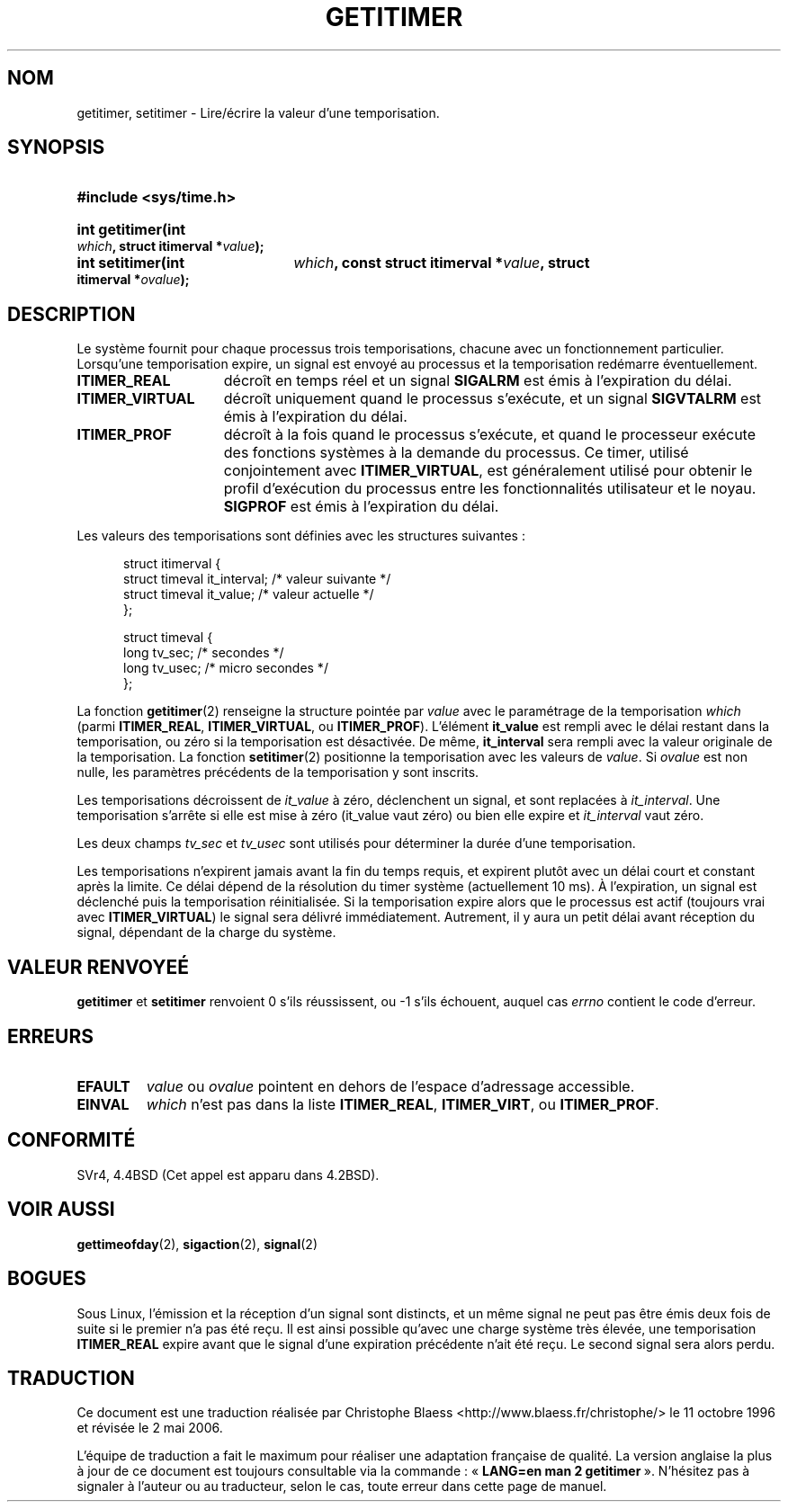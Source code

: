 .\" Copyright 7/93 by Darren Senn (sinster@scintilla.santa-clara.ca.us)
.\" Based on a similar page Copyright 1992 by Rick Faith
.\" May be freely distributed
.\" Modified Tue Oct 22 00:22:35 EDT 1996 by Eric S. Raymond <esr@thyrsus.com>
.\"
.\" Traduction  11/10/1996 Christophe BLAESS (ccb@club-internet.fr)
.\" Màj 08/04/1997
.\" Màj 18/07/2003 LDP-1.56
.\" Màj 01/05/2006 LDP-1.67.1
.\"
.TH GETITIMER 2 "5 août 1993" LDP "Manuel du programmeur Linux"
.SH NOM
getitimer, setitimer \- Lire/écrire la valeur d'une temporisation.
.SH SYNOPSIS
.PD 0
.HP
.B #include <sys/time.h>
.sp
.HP
.B int getitimer(int
.IB which ,
.B struct itimerval
.BI * value );
.HP
.B int setitimer(int
.IB which ,
.B const struct itimerval
.BI * value ,
.B struct itimerval
.BI * ovalue );
.PD
.SH DESCRIPTION
Le système fournit pour chaque processus trois temporisations, chacune avec
un fonctionnement particulier.
Lorsqu'une temporisation expire, un signal est envoyé au processus
et la temporisation redémarre éventuellement.
.TP 1.5i
.B ITIMER_REAL
décroît en temps réel et un signal
.B SIGALRM
est émis à l'expiration du délai.
.TP
.B ITIMER_VIRTUAL
décroît uniquement quand le processus s'exécute, et un signal
.B SIGVTALRM
est émis à l'expiration du délai.
.TP
.B ITIMER_PROF
décroît à la fois quand le processus s'exécute, et quand le processeur
exécute des fonctions systèmes à la demande du processus.
Ce timer, utilisé conjointement avec
.BR ITIMER_VIRTUAL ,
est généralement utilisé pour obtenir le profil d'exécution du processus
entre les fonctionnalités utilisateur et le noyau.
.B SIGPROF
est émis à l'expiration du délai.
.LP
Les valeurs des temporisations sont définies avec les structures suivantes\ :
.PD 0
.RS .5i
.nf

struct itimerval {
  struct timeval it_interval; /* valeur suivante */
  struct timeval it_value;    /* valeur actuelle */
};

struct timeval {
  long tv_sec;                /* secondes        */
  long tv_usec;               /* micro secondes  */
};
.fi
.RE
.PD
.LP
La fonction
.BR getitimer (2)
renseigne la structure pointée par
.I value
avec le paramétrage de la temporisation
.I which
(parmi
.BR ITIMER_REAL ,
.BR ITIMER_VIRTUAL ,
ou
.BR ITIMER_PROF ).
L'élément
.B it_value
est rempli avec le délai restant dans la temporisation, ou zéro si la
temporisation est désactivée. De même,
.B it_interval
sera rempli avec la valeur originale de la temporisation.
La fonction
.BR setitimer (2)
positionne la temporisation avec les valeurs de
.IR value .
Si
.I ovalue
est non nulle, les paramètres précédents de la temporisation y sont
inscrits.
.LP
Les temporisations décroissent de
.I it_value
à zéro, déclenchent un signal, et sont replacées à
.IR it_interval .
Une temporisation s'arrête si elle est mise à zéro
.RI (it_value
vaut zéro) ou bien elle expire et
.I it_interval
vaut zéro.
.LP
Les deux champs
.I tv_sec
et
.I tv_usec
sont utilisés pour déterminer la durée d'une temporisation.
.LP
Les temporisations n'expirent jamais avant la fin du temps
requis, et expirent plutôt avec un délai court et constant
après la limite. Ce délai dépend de la résolution du timer
système (actuellement 10 ms).
À l'expiration, un signal est déclenché puis la temporisation
réinitialisée.
Si la temporisation expire alors que le processus est actif
(toujours vrai avec
.BR ITIMER_VIRTUAL )
le signal sera délivré immédiatement. Autrement, il y aura
un petit délai avant réception du signal, dépendant de la
charge du système.
.LP
.SH "VALEUR RENVOYEÉ"
.BR getitimer " et " setitimer
renvoient 0 s'ils réussissent, ou \-1 s'ils échouent, auquel cas
.I errno
contient le code d'erreur.
.SH ERREURS
.TP
.B EFAULT
.I value
ou
.I ovalue
pointent en dehors de l'espace d'adressage accessible.
.TP
.B EINVAL
.I which
n'est pas dans la liste
.BR ITIMER_REAL ,
.BR ITIMER_VIRT ,
ou
.BR ITIMER_PROF .
.SH CONFORMITÉ
SVr4, 4.4BSD (Cet appel est apparu dans 4.2BSD).
.SH "VOIR AUSSI"
.BR gettimeofday (2),
.BR sigaction (2),
.BR signal (2)
.SH BOGUES
Sous Linux, l'émission et la réception d'un signal sont distincts, et
un même signal ne peut pas être émis deux fois de suite si le premier
n'a pas été reçu.
Il est ainsi possible qu'avec une charge système très élevée,
une temporisation
.B ITIMER_REAL
expire avant que le signal d'une expiration précédente n'ait été reçu.
Le second signal sera alors perdu.
.SH TRADUCTION
.PP
Ce document est une traduction réalisée par Christophe Blaess
<http://www.blaess.fr/christophe/> le 11\ octobre\ 1996
et révisée le 2\ mai\ 2006.
.PP
L'équipe de traduction a fait le maximum pour réaliser une adaptation
française de qualité. La version anglaise la plus à jour de ce document est
toujours consultable via la commande\ : «\ \fBLANG=en\ man\ 2\ getitimer\fR\ ».
N'hésitez pas à signaler à l'auteur ou au traducteur, selon le cas, toute
erreur dans cette page de manuel.
